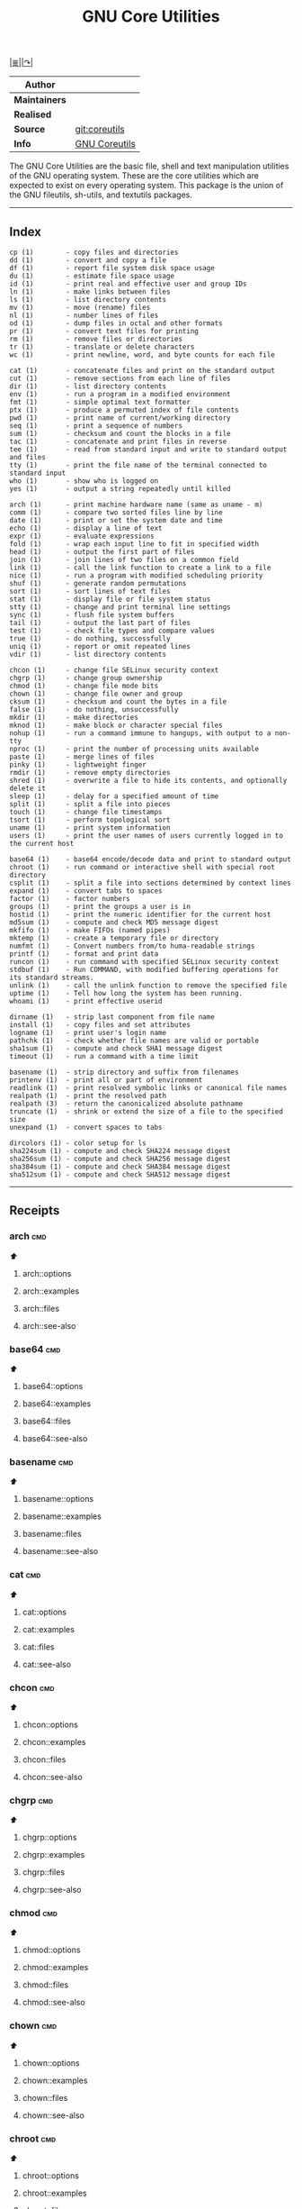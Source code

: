 # File          : gnu-core-utilities.md
# Created       : Wed 14 Oct 2015 23:07:41
# Last Modified : <2016-11-13 Sun 00:35:45 GMT> sharlatan
# Maintainer    : sharlatan

#+OPTIONS: num:nil

[[../README.org::*Index][|≣|]][[https://www.gnu.org/software/coreutils/coreutils.html][|↷|]]

#+TITLE: GNU Core Utilities

|-------------+---------------|
| *Author*      |               |
|-------------+---------------|
| *Maintainers* |               |
| *Realised*    |               |
| *Source*      | [[http://git.savannah.gnu.org/cgit/coreutils.git][git:coreutils]] |
| *Info*        | [[http://www.gnu.org/software/coreutils/manual/coreutils.html][GNU Coreutils]] |
|-------------+---------------|

The GNU Core Utilities are the basic file, shell and text manipulation
utilities of the  GNU operating system.  These are  the core utilities
which are expected  to exist on every operating  system.  This package
is the union of the GNU fileutils, sh-utils, and textutils packages.
-----

** Index
#+BEGIN_EXAMPLE
    cp (1)        - copy files and directories
    dd (1)        - convert and copy a file
    df (1)        - report file system disk space usage
    du (1)        - estimate file space usage
    id (1)        - print real and effective user and group IDs
    ln (1)        - make links between files
    ls (1)        - list directory contents
    mv (1)        - move (rename) files
    nl (1)        - number lines of files
    od (1)        - dump files in octal and other formats
    pr (1)        - convert text files for printing
    rm (1)        - remove files or directories
    tr (1)        - translate or delete characters
    wc (1)        - print newline, word, and byte counts for each file

    cat (1)       - concatenate files and print on the standard output
    cut (1)       - remove sections from each line of files
    dir (1)       - list directory contents
    env (1)       - run a program in a modified environment
    fmt (1)       - simple optimal text formatter
    ptx (1)       - produce a permuted index of file contents
    pwd (1)       - print name of current/working directory
    seq (1)       - print a sequence of numbers
    sum (1)       - checksum and count the blocks in a file
    tac (1)       - concatenate and print files in reverse
    tee (1)       - read from standard input and write to standard output and files
    tty (1)       - print the file name of the terminal connected to standard input
    who (1)       - show who is logged on
    yes (1)       - output a string repeatedly until killed

    arch (1)      - print machine hardware name (same as uname - m)
    comm (1)      - compare two sorted files line by line
    date (1)      - print or set the system date and time
    echo (1)      - display a line of text
    expr (1)      - evaluate expressions
    fold (1)      - wrap each input line to fit in specified width
    head (1)      - output the first part of files
    join (1)      - join lines of two files on a common field
    link (1)      - call the link function to create a link to a file
    nice (1)      - run a program with modified scheduling priority
    shuf (1)      - generate random permutations
    sort (1)      - sort lines of text files
    stat (1)      - display file or file system status
    stty (1)      - change and print terminal line settings
    sync (1)      - flush file system buffers
    tail (1)      - output the last part of files
    test (1)      - check file types and compare values
    true (1)      - do nothing, successfully
    uniq (1)      - report or omit repeated lines
    vdir (1)      - list directory contents

    chcon (1)     - change file SELinux security context
    chgrp (1)     - change group ownership
    chmod (1)     - change file mode bits
    chown (1)     - change file owner and group
    cksum (1)     - checksum and count the bytes in a file
    false (1)     - do nothing, unsuccessfully
    mkdir (1)     - make directories
    mknod (1)     - make block or character special files
    nohup (1)     - run a command immune to hangups, with output to a non-tty
    nproc (1)     - print the number of processing units available
    paste (1)     - merge lines of files
    pinky (1)     - lightweight finger
    rmdir (1)     - remove empty directories
    shred (1)     - overwrite a file to hide its contents, and optionally delete it
    sleep (1)     - delay for a specified amount of time
    split (1)     - split a file into pieces
    touch (1)     - change file timestamps
    tsort (1)     - perform topological sort
    uname (1)     - print system information
    users (1)     - print the user names of users currently logged in to the current host

    base64 (1)    - base64 encode/decode data and print to standard output
    chroot (1)    - run command or interactive shell with special root directory
    csplit (1)    - split a file into sections determined by context lines
    expand (1)    - convert tabs to spaces
    factor (1)    - factor numbers
    groups (1)    - print the groups a user is in
    hostid (1)    - print the numeric identifier for the current host
    md5sum (1)    - compute and check MD5 message digest
    mkfifo (1)    - make FIFOs (named pipes)
    mktemp (1)    - create a temporary file or directory
    numfmt (1)    - Convert numbers from/to huma-readable strings
    printf (1)    - format and print data
    runcon (1)    - run command with specified SELinux security context
    stdbuf (1)    - Run COMMAND, with modified buffering operations for its standard streams.
    unlink (1)    - call the unlink function to remove the specified file
    uptime (1)    - Tell how long the system has been running.
    whoami (1)    - print effective userid

    dirname (1)   - strip last component from file name
    install (1)   - copy files and set attributes
    logname (1)   - print user's login name
    pathchk (1)   - check whether file names are valid or portable
    sha1sum (1)   - compute and check SHA1 message digest
    timeout (1)   - run a command with a time limit

    basename (1)  - strip directory and suffix from filenames
    printenv (1)  - print all or part of environment
    readlink (1)  - print resolved symbolic links or canonical file names
    realpath (1)  - print the resolved path
    realpath (3)  - return the canonicalized absolute pathname
    truncate (1)  - shrink or extend the size of a file to the specified size
    unexpand (1)  - convert spaces to tabs

    dircolors (1) - color setup for ls
    sha224sum (1) - compute and check SHA224 message digest
    sha256sum (1) - compute and check SHA256 message digest
    sha384sum (1) - compute and check SHA384 message digest
    sha512sum (1) - compute and check SHA512 message digest
#+END_EXAMPLE
-----

** Receipts
*** arch                                                                        :cmd:
[[Index][⬆]]
**** arch::options
**** arch::examples
**** arch::files
**** arch::see-also
*** base64                                                                      :cmd:
[[Index][⬆]]
**** base64::options
**** base64::examples
**** base64::files
**** base64::see-also
*** basename                                                                    :cmd:
[[Index][⬆]]
**** basename::options
**** basename::examples
**** basename::files
**** basename::see-also
*** cat                                                                         :cmd:
[[Index][⬆]]
**** cat::options
**** cat::examples
**** cat::files
**** cat::see-also
*** chcon                                                                       :cmd:
[[Index][⬆]]
**** chcon::options
**** chcon::examples
**** chcon::files
**** chcon::see-also
*** chgrp                                                                       :cmd:
[[Index][⬆]]
**** chgrp::options
**** chgrp::examples
**** chgrp::files
**** chgrp::see-also
*** chmod                                                                       :cmd:
[[Index][⬆]]
**** chmod::options
**** chmod::examples
**** chmod::files
**** chmod::see-also
*** chown                                                                       :cmd:
[[Index][⬆]]
**** chown::options
**** chown::examples
**** chown::files
**** chown::see-also
*** chroot                                                                      :cmd:
[[Index][⬆]]
**** chroot::options
**** chroot::examples
**** chroot::files
**** chroot::see-also
*** cksum                                                                       :cmd:
[[Index][⬆]]
**** cksum::options
**** cksum::examples
**** cksum::files
**** cksum::see-also
*** comm                                                                        :cmd:
[[Index][⬆]]
**** comm::options
**** comm::examples
**** comm::files
**** comm::see-also
*** cp                                                                          :cmd:
[[Index][⬆]]
**** cp::options
**** cp::examples
**** cp::files
**** cp::see-also
*** csplit                                                                      :cmd:
[[Index][⬆]]
**** csplit::options
**** csplit::examples
**** csplit::files
**** csplit::see-also
*** cut                                                                         :cmd:
[[Index][⬆]]
**** cut::options
**** cut::examples
**** cut::files
**** cut::see-also
*** date                                                                        :cmd:
[[Index][⬆]]
**** date::options
**** date::examples
**** date::files
**** date::see-also
*** dd                                                                          :cmd:
[[Index][⬆]] /convert and copy a file/
/Written by Paul Rubin, David MacKenzie, and Stuart Kemp./

**** dd::options

|--------------+---|
| bs=BYTES     |   |
| cbs=BYTES    |   |
| conv=CONVS   |   |
| count=N      |   |
| ibs=BYTES    |   |
| if=FILE      |   |
| iflag=FLAGS  |   |
| obs=BYTES    |   |
| of=FILE      |   |
| oflag=FLAGS  |   |
| seek=N       |   |
| skip=N       |   |
| status=LEVEL |   |

**** dd::examples
- dd-161110001239 :: Test NFS, LAN and I/O speed
#+BEGIN_SRC sh
  NFS_PATH="/mount/point/of/nfs/dir"
  echo "Write speed"
  time dd if=/dev/zero of="$NFS_PATH"/test_file bs=16k count=16384

  echo "Read speed"
  time dd if="$NFS_PATH"/test_file of=/dev/null bs=16k
#+END_SRC
echo

- dd-161112002652 :: Copy and restore MBR of block device (HDD/SSD).
#+BEGIN_SRC sh
  BLK_CP="/dev/sda"
  BLK_RS="/dev/sdb"
  MBR="$HOME"/mbr.img

  echo "Copy MBR data from $BLK_CP"
  dd if="$BLK_CP" of="$MBR" bs=512 count=1
  echo "Restore MBR data to $BLK_RS"
  dd if="$MBR" of="$BLK_RS"
#+END_SRC
echo

- dd-161112105950 :: Stress test of BLOCK device with random size files to a random sector number.
     WARRNING: IT COULD DAMAGE YOUR DEVICE!
#+BEGIN_SRC sh
  MNT_PATH="/mnt/lv_test"
  DEV_NAME="sdc"
  DEV_SIZE=$(cat "/sys/block/$DEV_NAME/size")
  MBR=512

  while true; do
      SECTOR="$(shuf -i"$MBR"-"$DEV_SIZE" -n1)"
      LENGTH="$(shuf -i"$SECTOR"-"$DEV_SIZE" -n1)"

      # write to DEV
      dd if=/dev/urandom \
         of="$MNT_PATH"/file_name \
         seek="$SECTOR" \
         count="$LENGTH"b 1>/dev/null

      # read from DEV
      dd if="$MNT_PATH"/file_name of=/dev/null 1>/dev/null

      # clean up and loop
      rm "$MNT_PATH"/file_name
  done
#+END_SRC
[[./cix-gnu-core-utilities.org::*shuf][shuf]],
[[file:./cix-gnu-core-utilities.org::*rm][rm]],
while,
[[./cix-gnu-core-utilities.org::*cat][cat]]

**** dd::files
**** dd::see-also
*** df                                                                          :cmd:
[[Index][⬆]]
**** df::options
**** df::examples
**** df::files
**** df::see-also
*** dir                                                                         :cmd:
[[Index][⬆]]
**** dir::options
**** dir::examples
**** dir::files
**** dir::see-also
*** dircolors                                                                   :cmd:
[[Index][⬆]]
**** dircolors::options
**** dircolors::examples
**** dircolors::files
**** dircolors::see-also
*** dirname                                                                     :cmd:
[[Index][⬆]]
**** dirname::options
**** dirname::examples
**** dirname::files
**** dirname::see-also
*** du                                                                          :cmd:
[[Index][⬆]]
**** du::options
**** du::examples
**** du::files
**** du::see-also
*** echo                                                                        :cmd:
[[Index][⬆]]
**** echo::options
**** echo::examples
**** echo::files
**** echo::see-also
*** env                                                                         :cmd:
[[Index][⬆]]
**** env::options
**** env::examples
**** env::files
**** env::see-also
*** expand                                                                      :cmd:
[[Index][⬆]]
**** expand::options
**** expand::examples
**** expand::files
**** expand::see-also
*** expr                                                                        :cmd:
[[Index][⬆]]
**** expr::options
**** expr::examples
**** expr::files
**** expr::see-also
*** factor                                                                      :cmd:
[[Index][⬆]]
**** factor::options
**** factor::examples
**** factor::files
**** factor::see-also
*** false                                                                       :cmd:
[[Index][⬆]]
**** false::options
**** false::examples
**** false::files
**** false::see-also
*** fmt                                                                         :cmd:
[[Index][⬆]]
**** fmt::options
**** fmt::examples
**** fmt::files
**** fmt::see-also
*** fold                                                                        :cmd:
[[Index][⬆]]
**** fold::options
**** fold::examples
**** fold::files
**** fold::see-also
*** groups                                                                      :cmd:
[[Index][⬆]]
**** groups::options
**** groups::examples
**** groups::files
**** groups::see-also
*** head                                                                        :cmd:
[[Index][⬆]]
**** head::options
**** head::examples
**** head::files
**** head::see-also
*** hostid                                                                      :cmd:
[[Index][⬆]]
**** hostid::options
**** hostid::examples
**** hostid::files
**** hostid::see-also
*** id                                                                          :cmd:
[[Index][⬆]]
**** id::options
**** id::examples
**** id::files
**** id::see-also
*** install                                                                     :cmd:
[[Index][⬆]]
**** install::options
**** install::examples
**** install::files
**** install::see-also
*** join                                                                        :cmd:
[[Index][⬆]]
**** join::options
**** join::examples
**** join::files
**** join::see-also
*** link                                                                        :cmd:
[[Index][⬆]]
**** link::options
**** link::examples
**** link::files
**** link::see-also
*** ln                                                                          :cmd:
[[Index][⬆]]
**** ln::options
**** ln::examples
**** ln::files
**** ln::see-also
*** logname                                                                     :cmd:
[[Index][⬆]]
**** logname::options
**** logname::examples
**** logname::files
**** logname::see-also
*** ls                                                                          :cmd:
[[Index][⬆]]
**** ls::options

: ls [-aAlbBCdDfFghHiIklLmNopqQrRsStTuvwxXZ1] [FILE/DIRECTORY]
**** ls::examples
- ls-161107232103 :: Sweet examples of using *ls*
#+BEGIN_EXAMPLE
    $: ls -Rotti
    $: ls -Ham
    $: ls -and
    $: ls -alSh
#+END_EXAMPLE

- ls-161107232114 :: List only: Dir, files, links; hidden dirs, hidden files
     hidden links,exec files. Actively using -F key to classify */=>@|
#+BEGIN_EXAMPLE
    $: ls -F | grep '/' | cut -d/ -f1
    $: ls -p | grep -v /
    $: ls -F | grep '[@]' | cut -d@ -f1
#+END_EXAMPLE

- ls-151114230741 :: Aliases best practice.
#+BEGIN_EXAMPLE
    alias ls="ls -1p --color=auto"
    alias l="ls -lhGgo"
    alias ll="ls -lh"
    alias la="ls -lhGgoA"
    alias lt="ls -lhGgotr"
    alias lS="ls -lhGgoSr"
    alias l.="ls -lhGgod .*"
    alias lhead="ls -lhGgo | head"
    alias ltail="ls -lhGgo | tail"
    alias lmore='ls -lhGgo | more'
#+END_EXAMPLE
*** md5sum                                                                      :cmd:
[[Index][⬆]]
**** md5sum::options
**** md5sum::examples
**** md5sum::files
**** md5sum::see-also
*** mkdir                                                                       :cmd:
[[Index][⬆]]
**** mkdir::options
**** mkdir::examples
**** mkdir::files
**** mkdir::see-also
*** mkfifo                                                                      :cmd:
[[Index][⬆]]
**** mkfifo::options
**** mkfifo::examples
**** mkfifo::files
**** mkfifo::see-also
*** mknod                                                                       :cmd:
[[Index][⬆]]
**** mknod::options
**** mknod::examples
**** mknod::files
**** mknod::see-also
*** mktemp                                                                      :cmd:
[[Index][⬆]]
**** mktemp::options
**** mktemp::examples
**** mktemp::files
**** mktemp::see-also
*** mv                                                                          :cmd:
[[Index][⬆]]
**** mv::options
**** mv::examples
**** mv::files
**** mv::see-also
*** nice                                                                        :cmd:
[[Index][⬆]]
**** nice::options
**** nice::examples
**** nice::files
**** nice::see-also
*** nl                                                                          :cmd:
[[Index][⬆]]
**** nl::options
**** nl::examples
**** nl::files
**** nl::see-also
*** nohup                                                                       :cmd:
[[Index][⬆]]
**** nohup::options
**** nohup::examples
**** nohup::files
**** nohup::see-also
*** nproc                                                                       :cmd:
[[Index][⬆]]
**** nproc::options
**** nproc::examples
**** nproc::files
**** nproc::see-also
*** numfmt                                                                      :cmd:
[[Index][⬆]]
**** numfmt::options
**** numfmt::examples
**** numfmt::files
**** numfmt::see-also
*** od                                                                          :cmd:
[[Index][⬆]]
**** od::options
**** od::examples
**** od::files
**** od::see-also
*** paste                                                                       :cmd:
[[Index][⬆]]
**** paste::options
**** paste::examples
**** paste::files
**** paste::see-also
*** pathchk                                                                     :cmd:
[[Index][⬆]]
**** pathchk::options
**** pathchk::examples
**** pathchk::files
**** pathchk::see-also
*** pinky                                                                       :cmd:
[[Index][⬆]]
**** pinky::options
**** pinky::examples
**** pinky::files
**** pinky::see-also
*** pr                                                                          :cmd:
[[Index][⬆]]
**** pr::options
**** pr::examples
**** pr::files
**** pr::see-also
*** printenv                                                                    :cmd:
[[Index][⬆]]
**** printenv::options
**** printenv::examples
**** printenv::files
**** printenv::see-also
*** printf                                                                      :cmd:
[[Index][⬆]]
**** printf::options
**** printf::examples
**** printf::files
**** printf::see-also
*** ptx                                                                         :cmd:
[[Index][⬆]]
**** ptx::options
**** ptx::examples
**** ptx::files
**** ptx::see-also
*** pwd                                                                         :cmd:
[[Index][⬆]]
**** pwd::options
**** pwd::examples
**** pwd::files
**** pwd::see-also
*** readlink                                                                    :cmd:
[[Index][⬆]]
**** readlink::options
**** readlink::examples
**** readlink::files
**** readlink::see-also
*** realpath                                                                    :cmd:
[[Index][⬆]]
**** realpath::options
**** realpath::examples
**** realpath::files
**** realpath::see-also
*** realpath                                                                    :cmd:
[[Index][⬆]]
**** realpath::options
**** realpath::examples
**** realpath::files
**** realpath::see-also
*** rm                                                                          :cmd:
[[Index][⬆]]
**** rm::options
**** rm::examples
**** rm::files
**** rm::see-also
*** rmdir                                                                       :cmd:
[[Index][⬆]]
**** rmdir::options
**** rmdir::examples
**** rmdir::files
**** rmdir::see-also
*** runcon                                                                      :cmd:
[[Index][⬆]]
**** runcon::options
**** runcon::examples
**** runcon::files
**** runcon::see-also
*** seq                                                                         :cmd:
[[Index][⬆]]
**** seq::options
**** seq::examples
**** seq::files
**** seq::see-also
*** sha1sum                                                                     :cmd:
[[Index][⬆]]
**** sha1sum::options
**** sha1sum::examples
**** sha1sum::files
**** sha1sum::see-also
*** sha224sum                                                                   :cmd:
[[Index][⬆]]
**** sha224sum::options
**** sha224sum::examples
**** sha224sum::files
**** sha224sum::see-also
*** sha256sum                                                                   :cmd:
[[Index][⬆]]
**** sha256sum::options
**** sha256sum::examples
**** sha256sum::files
**** sha256sum::see-also
*** sha384sum                                                                   :cmd:
[[Index][⬆]]
**** sha384sum::options
**** sha384sum::examples
**** sha384sum::files
**** sha384sum::see-also
*** sha512sum                                                                   :cmd:
[[Index][⬆]]
**** sha512sum::options
**** sha512sum::examples
**** sha512sum::files
**** sha512sum::see-also

*** shred                                                                       :cmd:
[[Index][⬆]]
**** shred::options
**** shred::examples
**** shred::files
**** shred::see-also
*** shuf                                                                        :cmd:
[[Index][⬆]]
**** shuf::options
**** shuf::examples
**** shuf::files
**** shuf::see-also
*** sleep                                                                       :cmd:
[[Index][⬆]]
**** sleep::options
**** sleep::examples
**** sleep::files
**** sleep::see-also
*** sort                                                                        :cmd:
[[Index][⬆]]
**** sort::options
**** sort::examples
**** sort::files
**** sort::see-also
*** split                                                                       :cmd:
[[Index][⬆]]
**** split::options
**** split::examples
**** split::files
**** split::see-also
*** stat                                                                        :cmd:
[[Index][⬆]]
**** stat::options
**** stat::examples
**** stat::files
**** stat::see-also
*** stdbuf                                                                      :cmd:
[[Index][⬆]]
**** stdbuf::options
**** stdbuf::examples
**** stdbuf::files
**** stdbuf::see-also
*** stty                                                                        :cmd:
[[Index][⬆]]
**** stty::options
**** stty::examples
**** stty::files
**** stty::see-also
*** sum                                                                         :cmd:
[[Index][⬆]]
**** sum::options
**** sum::examples
**** sum::files
**** sum::see-also
*** sync                                                                        :cmd:
[[Index][⬆]]
**** sync::options
**** sync::examples
**** sync::files
**** sync::see-also
*** tac                                                                         :cmd:
[[Index][⬆]]
**** tac::options
**** tac::examples
**** tac::files
**** tac::see-also
*** tail                                                                        :cmd:
[[Index][⬆]]
**** tail::options
**** tail::examples
**** tail::files
**** tail::see-also
*** tee                                                                         :cmd:
[[Index][⬆]]
**** tee::options
**** tee::examples
**** tee::files
**** tee::see-also
*** test                                                                        :cmd:
[[Index][⬆]]
**** test::options
**** test::examples
**** test::files
**** test::see-also
*** timeout                                                                     :cmd:
[[Index][⬆]]
**** timeout::options
**** timeout::examples
**** timeout::files
**** timeout::see-also
*** touch                                                                       :cmd:
[[Index][⬆]]
**** touch::options
**** touch::examples
**** touch::files
**** touch::see-also
*** tr                                                                          :cmd:
[[Index][⬆]]
**** tr::options
**** tr::examples
**** tr::files
**** tr::see-also
*** true                                                                        :cmd:
[[Index][⬆]]
**** true::options
**** true::examples
**** true::files
**** true::see-also
*** truncate                                                                    :cmd:
[[Index][⬆]]
**** truncate::options
**** truncate::examples
**** truncate::files
**** truncate::see-also
*** tsort                                                                       :cmd:
[[Index][⬆]]
**** tsort::options
**** tsort::examples
**** tsort::files
**** tsort::see-also
*** tty                                                                         :cmd:
[[Index][⬆]]
**** tty::options
**** tty::examples
**** tty::files
**** tty::see-also
*** uname                                                                       :cmd:
[[Index][⬆]]
**** uname::options
**** uname::examples
**** uname::files
**** uname::see-also
*** unexpand                                                                    :cmd:
[[Index][⬆]]
**** unexpand::options
**** unexpand::examples
**** unexpand::files
**** unexpand::see-also
*** uniq                                                                        :cmd:
[[Index][⬆]]
**** uniq::options
**** uniq::examples
**** uniq::files
**** uniq::see-also
*** unlink                                                                      :cmd:
[[Index][⬆]]
**** unlink::options
**** unlink::examples
**** unlink::files
**** unlink::see-also
*** uptime                                                                      :cmd:
[[Index][⬆]]
**** uptime::options
**** uptime::examples
**** uptime::files
**** uptime::see-also
*** users                                                                       :cmd:
[[Index][⬆]]
**** users::options
**** users::examples
**** users::files
**** users::see-also
*** vdir                                                                        :cmd:
[[Index][⬆]]
**** vdir::options
**** vdir::examples
**** vdir::files
**** vdir::see-also
*** wc                                                                          :cmd:
[[Index][⬆]]
**** wc::options
**** wc::examples
**** wc::files
**** wc::see-also
*** who                                                                         :cmd:
[[Index][⬆]]
**** who::options
**** who::examples
**** who::files
**** who::see-also
*** whoami                                                                      :cmd:
[[Index][⬆]]
**** whoami::options
**** whoami::examples
**** whoami::files
**** whoami::see-also
[[Index][⬆]]
*** yes                                                                         :cmd:
[[Index][⬆]]
**** yes::options
**** yes::examples
**** yes::files
**** yes::see-also
[[Index][⬆]]
[[Index][⬆]]
[[Index][⬆]]
** Reference
*** Books
- Jerry Peek, Shelley Powers, Tim O'Reilly, Mike Loukides.
  *UNIX Power Tools*.
  O'reilly
- Ellen Siever, Stepben Figgins, Robert Love & Arnold Robbins.
  *Linux In a Nutshell*.
  O'reilly
*** Links
- GNU Coreutils https://www.gnu.org/software/coreutils/manual/coreutils.html
